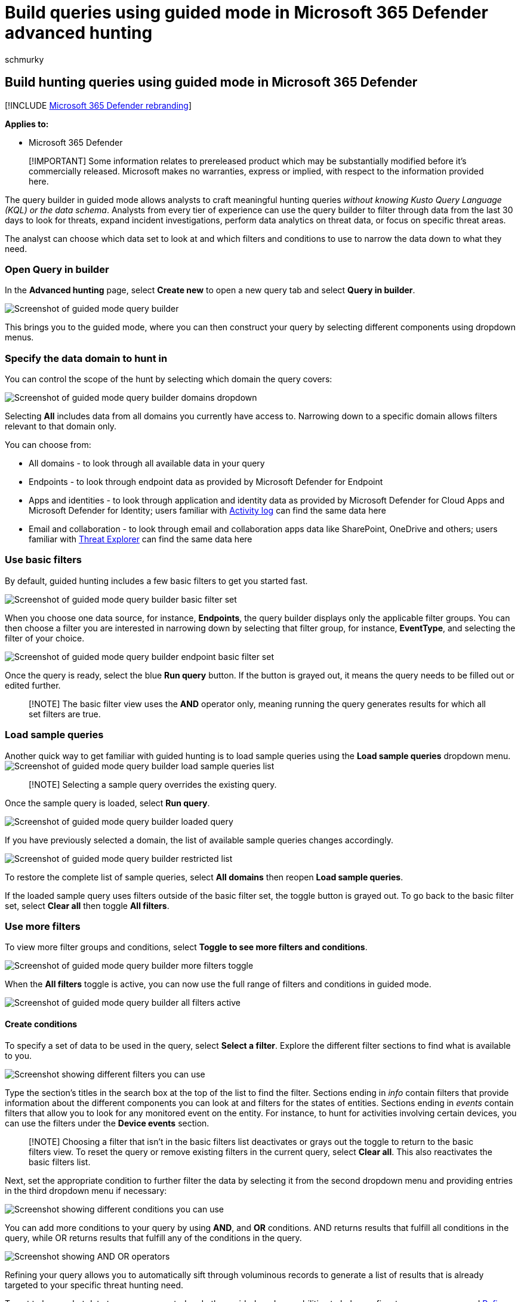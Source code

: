 = Build queries using guided mode in Microsoft 365 Defender advanced hunting
:audience: ITPro
:author: schmurky
:description: Learn how to build queries in guided mode by combining different available filters and conditions.
:f1.keywords: ["NOCSH"]
:keywords: guided mode, advanced hunting, threat hunting, cyber threat hunting, Microsoft 365 Defender, microsoft 365, m365, search, query, telemetry, custom detections, schema, kusto
:manager: dansimp
:ms.author: maccruz
:ms.collection: ["M365-security-compliance", "m365initiative-m365-defender"]
:ms.localizationpriority: medium
:ms.mktglfcycl: deploy
:ms.pagetype: security
:ms.service: microsoft-365-security
:ms.sitesec: library
:ms.subservice: m365d
:ms.topic: conceptual
:search.appverid: met150
:search.product: eADQiWindows 10XVcnh

== Build hunting queries using guided mode in Microsoft 365 Defender

[!INCLUDE xref:../includes/microsoft-defender.adoc[Microsoft 365 Defender rebranding]]

*Applies to:*

* Microsoft 365 Defender

____
[!IMPORTANT] Some information relates to prereleased product which may be substantially modified before it's commercially released.
Microsoft makes no warranties, express or implied, with respect to the information provided here.
____

The query builder in guided mode allows analysts to craft meaningful hunting queries _without knowing Kusto Query Language (KQL) or the data schema_.
Analysts from every tier of experience can use the query builder to filter through data from the last 30 days to look for threats, expand incident investigations, perform data analytics on threat data, or focus on specific threat areas.

The analyst can choose which data set to look at and which filters and conditions to use to narrow the data down to what they need.

=== Open Query in builder

In the *Advanced hunting* page, select *Create new* to open a new query tab and select *Query in builder*.

image::../../media/guided-hunting/query-in-builder-page.png[Screenshot of guided mode query builder]

This brings you to the guided mode, where you can then construct your query by selecting different components using dropdown menus.

=== Specify the data domain to hunt in

You can control the scope of the hunt by selecting which domain the query covers:

image::../../media/guided-hunting/query-builder-view-in.png[Screenshot of guided mode query builder domains dropdown]

Selecting *All* includes data from all domains you currently have access to.
Narrowing down to a specific domain allows filters relevant to that domain only.

You can choose from:

* All domains - to look through all available data in your query
* Endpoints - to look through endpoint data as provided by Microsoft Defender for Endpoint
* Apps and identities - to look through application and identity data as provided by Microsoft Defender for Cloud Apps and Microsoft Defender for Identity;
users familiar with link:/defender-cloud-apps/activity-filters[Activity log] can find the same data here
* Email and collaboration - to look through email and collaboration apps data like SharePoint, OneDrive and others;
users familiar with link:/office-365-security/threat-explorer[Threat Explorer] can find the same data here

=== Use basic filters

By default, guided hunting includes a few basic filters to get you started fast.

image::../../media/guided-hunting/query-builder-basic-filters.png[Screenshot of guided mode query builder basic filter set]

When you choose one data source, for instance, *Endpoints*, the query builder displays only the applicable filter groups.
You can then choose a filter you are interested in narrowing down by selecting that filter group, for instance, *EventType*, and selecting the filter of your choice.

image::../../media/guided-hunting/query-builder-query-basic-filter.png[Screenshot of guided mode query builder endpoint basic filter set]

Once the query is ready, select the blue *Run query* button.
If the button is grayed out, it means the query needs to be filled out or edited further.

____
[!NOTE] The basic filter view uses the *AND* operator only, meaning running the query generates results for which all set filters are true.
____

=== Load sample queries

Another quick way to get familiar with guided hunting is to load sample queries using the *Load sample queries* dropdown menu.
image:../../media/guided-hunting/load-sample-queries.png[Screenshot of guided mode query builder load sample queries list]

____
[!NOTE]  Selecting a sample query overrides the existing query.
____

Once the sample query is loaded, select *Run query*.

image::../../media/guided-hunting/load-sample-queries-1.png[Screenshot of guided mode query builder loaded query]

If you have previously selected a domain, the list of available sample queries changes accordingly.

image::../../media/guided-hunting/load-sample-queries-2.png[Screenshot of guided mode query builder restricted list]

To restore the complete list of sample queries, select *All domains* then reopen *Load sample queries*.

If the loaded sample query uses filters outside of the basic filter set, the toggle button is grayed out.
To go back to the basic filter set, select *Clear all* then toggle *All filters*.

=== Use more filters

To view more filter groups and conditions, select *Toggle to see more filters and conditions*.

image::../../media/guided-hunting/query-builder-view-in-endpoints.png[Screenshot of guided mode query builder more filters toggle]

When the *All filters* toggle is active, you can now use the full range of filters and conditions in guided mode.

image::../../media/guided-hunting/query-builder-all-filters.png[Screenshot of guided mode query builder all filters active]

==== Create conditions

To specify a set of data to be used in the query, select *Select a filter*.
Explore the different filter sections to find what is available to you.

image::../../media/guided-hunting/query-builder-filters.png[Screenshot showing different filters you can use]

Type the section's titles in the search box at the top of the list to find the filter.
Sections ending in _info_ contain filters that provide information about the different components you can look at and filters for the states of entities.
Sections ending in _events_ contain filters that allow you to look for any monitored event on the entity.
For instance, to hunt for activities involving certain devices, you can use the filters under the *Device events* section.

____
[!NOTE] Choosing a filter that isn't in the basic filters list deactivates or grays out the toggle to return to the basic filters view.
To reset the query or remove existing filters in the current query, select *Clear all*.
This also reactivates the basic filters list.
____

Next, set the appropriate condition to further filter the data by selecting it from the second dropdown menu and providing entries in the third dropdown menu if necessary:

image::../../media/guided-hunting/query-builder-operators-equals.png[Screenshot showing different conditions you can use]

You can add more conditions to your query by using *AND*, and *OR* conditions.
AND returns results that fulfill all conditions in the query, while OR returns results that fulfill any of the conditions in the query.

image::../../media/guided-hunting/query-builder-operators.png[Screenshot showing AND OR operators]

Refining your query allows you to automatically sift through voluminous records to generate a list of results that is already targeted to your specific threat hunting need.

To get to know what data types are supported and other guided mode capabilities to help you fine-tune your query, read xref:advanced-hunting-query-builder-details.adoc[Refine your query in guided mode].

=== Try sample query walk-throughs

Another way to get familiar with guided hunting is to load sample queries pre-created in guided mode.

In the *Getting started* section of the hunting page, we have provided three guided query examples that you can load.
The query examples contain some of the most common filters and inputs you would typically need in your hunting.
Loading any of the three sample queries opens a guided tour of how you would construct the entry using guided mode.

image::../../media/guided-hunting/load-examples.png[Screenshot of guided mode query builder getting started query walkthroughs]

Follow the instructions in the blue teaching bubbles to construct your query.
Select *Run query*.

=== Try some queries

==== Hunt for successful connections to specific IP

To hunt for successful network communications to a specific IP address, start typing "`ip`" to get suggested filters:

image::../../media/guided-hunting/query-builder-hunt-ip.png[Screenshot of guided mode query builder hunt for successful connections to specific IP first filter]

To look for events involving a specific IP address where the IP is the destination of the communication, select `DestinationIPAddress` under the IP Address Events section.
Then select the *equals* operator.
Type the IP in the third dropdown menu and press *Enter*:

image::../../media/guided-hunting/query-builder-hunt-ip-2.png[Screenshot of guided mode query builder hunt for successful connections to specific IP]

Then, to add a second condition which searches for successful network communication events, search for the filter of a specific event type:

image::../../media/guided-hunting/query-builder-hunt-ip-3.png[Screenshot of guided mode query builder hunt for successful connections to specific IP, second condition]

The *EventType* filter looks for the different event types logged.
It is equivalent to the *ActionType* column which exists in most of the tables in advanced hunting.
Select it to choose one or more event types to filter for.
To look for successful network communication events, expand the *DeviceNetworkEvents* section and then choose `ConnectionSuccess`:

image::../../media/guided-hunting/query-builder-hunt-ip-4.png[Screenshot of guided mode query builder hunt for successful connections to specific IP third condition]

Finally, select *Run query* to hunt for all successful network communications to the 52.168.117.170 IP address:

image::../../media/guided-hunting/query-builder-hunt-ip-5.png[Screenshot of guided mode query builder hunt for successful connections to specific IP results view]

==== Hunt for high confidence phish or spam emails delivered to inbox

To look for all high confidence phish and spam emails that were delivered to the inbox folder at the time of delivery, first select *ConfidenceLevel* under Email Events, select *equals* and choose *High* under both *Phish* and *Spam* from the suggested closed list which supports multi-selection:

image::../../media/guided-hunting/hunt-phishing-1.png[Screenshot of guided mode query builder hunt high confidence phish or spam emails delivered to inbox, first condition]

Then, add another condition, this time specifying the folder or *DeliveryLocation, Inbox/folder*.

image::../../media/guided-hunting/hunt-phishing-2.png[Screenshot of guided mode query builder hunt high confidence phish or spam emails delivered to inbox, second condition]

=== See also

* xref:advanced-hunting-query-builder-details.adoc[Refine your query in guided mode]
* xref:advanced-hunting-query-builder-results.adoc[Work with query results in guided mode]
* xref:advanced-hunting-schema-tables.adoc[Understand the schema]
